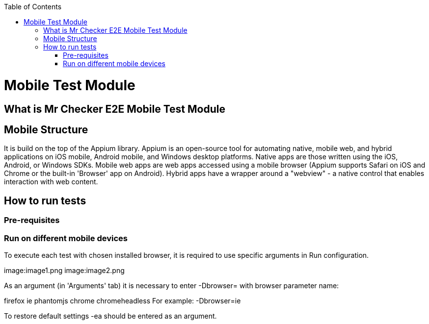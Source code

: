 :toc: macro

ifdef::env-github[]
:tip-caption: :bulb:
:note-caption: :information_source:
:important-caption: :heavy_exclamation_mark:
:caution-caption: :fire:
:warning-caption: :warning:
endif::[]

toc::[]
:idprefix:
:idseparator: -
:reproducible:
:source-highlighter: rouge
:listing-caption: Listing

= Mobile Test Module

== What is Mr Checker E2E Mobile Test Module

== Mobile Structure

It is build on the top of the Appium library.
Appium is an open-source tool for automating native, mobile web, and hybrid applications on iOS mobile, Android mobile, and Windows desktop platforms. Native apps are those written using the iOS, Android, or Windows SDKs. Mobile web apps are web apps accessed using a mobile browser (Appium supports Safari on iOS and Chrome or the built-in 'Browser' app on Android). Hybrid apps have a wrapper around a "webview" - a native control that enables interaction with web content. 

== How to run tests
=== Pre-requisites
=== Run on different mobile devices

To execute each test with chosen installed browser, it is required to use specific arguments in Run configuration.

image:image1.png
image:image2.png

As an argument (in 'Arguments' tab) it is necessary to enter -Dbrowser= with browser parameter name:

firefox
ie
phantomjs
chrome
chromeheadless
For example: -Dbrowser=ie

To restore default settings -ea should be entered as an argument.
